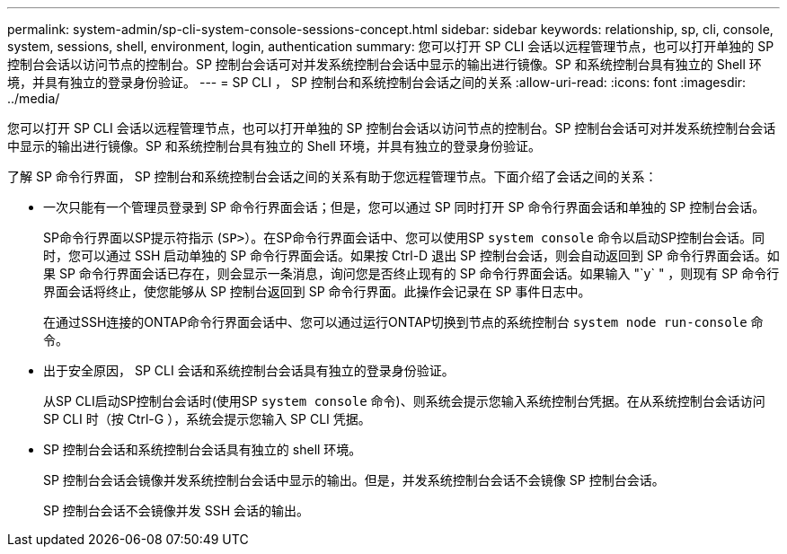 ---
permalink: system-admin/sp-cli-system-console-sessions-concept.html 
sidebar: sidebar 
keywords: relationship, sp, cli, console, system, sessions, shell, environment, login, authentication 
summary: 您可以打开 SP CLI 会话以远程管理节点，也可以打开单独的 SP 控制台会话以访问节点的控制台。SP 控制台会话可对并发系统控制台会话中显示的输出进行镜像。SP 和系统控制台具有独立的 Shell 环境，并具有独立的登录身份验证。 
---
= SP CLI ， SP 控制台和系统控制台会话之间的关系
:allow-uri-read: 
:icons: font
:imagesdir: ../media/


[role="lead"]
您可以打开 SP CLI 会话以远程管理节点，也可以打开单独的 SP 控制台会话以访问节点的控制台。SP 控制台会话可对并发系统控制台会话中显示的输出进行镜像。SP 和系统控制台具有独立的 Shell 环境，并具有独立的登录身份验证。

了解 SP 命令行界面， SP 控制台和系统控制台会话之间的关系有助于您远程管理节点。下面介绍了会话之间的关系：

* 一次只能有一个管理员登录到 SP 命令行界面会话；但是，您可以通过 SP 同时打开 SP 命令行界面会话和单独的 SP 控制台会话。
+
SP命令行界面以SP提示符指示 (`SP>`）。在SP命令行界面会话中、您可以使用SP `system console` 命令以启动SP控制台会话。同时，您可以通过 SSH 启动单独的 SP 命令行界面会话。如果按 Ctrl-D 退出 SP 控制台会话，则会自动返回到 SP 命令行界面会话。如果 SP 命令行界面会话已存在，则会显示一条消息，询问您是否终止现有的 SP 命令行界面会话。如果输入 "`y` " ，则现有 SP 命令行界面会话将终止，使您能够从 SP 控制台返回到 SP 命令行界面。此操作会记录在 SP 事件日志中。

+
在通过SSH连接的ONTAP命令行界面会话中、您可以通过运行ONTAP切换到节点的系统控制台 `system node run-console` 命令。

* 出于安全原因， SP CLI 会话和系统控制台会话具有独立的登录身份验证。
+
从SP CLI启动SP控制台会话时(使用SP `system console` 命令)、则系统会提示您输入系统控制台凭据。在从系统控制台会话访问 SP CLI 时（按 Ctrl-G ），系统会提示您输入 SP CLI 凭据。

* SP 控制台会话和系统控制台会话具有独立的 shell 环境。
+
SP 控制台会话会镜像并发系统控制台会话中显示的输出。但是，并发系统控制台会话不会镜像 SP 控制台会话。

+
SP 控制台会话不会镜像并发 SSH 会话的输出。


